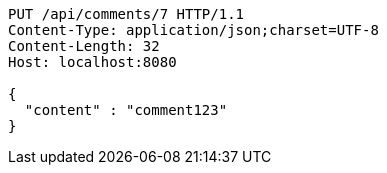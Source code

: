 [source,http,options="nowrap"]
----
PUT /api/comments/7 HTTP/1.1
Content-Type: application/json;charset=UTF-8
Content-Length: 32
Host: localhost:8080

{
  "content" : "comment123"
}
----